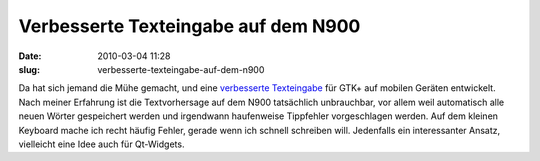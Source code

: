 Verbesserte Texteingabe  auf dem N900
#####################################
:date: 2010-03-04 11:28
:slug: verbesserte-texteingabe-auf-dem-n900

Da hat sich jemand die Mühe gemacht, und eine `verbesserte Texteingabe`_
für GTK+ auf mobilen Geräten entwickelt. Nach meiner Erfahrung ist die
Textvorhersage auf dem N900 tatsächlich unbrauchbar, vor allem weil
automatisch alle neuen Wörter gespeichert werden und irgendwann
haufenweise Tippfehler vorgeschlagen werden. Auf dem kleinen Keyboard
mache ich recht häufig Fehler, gerade wenn ich schnell schreiben will.
Jedenfalls ein interessanter Ansatz, vielleicht eine Idee auch für
Qt-Widgets.

.. _verbesserte Texteingabe: http://www.joaquimrocha.com/2010/03/03/text-prediction-on-gnome/
